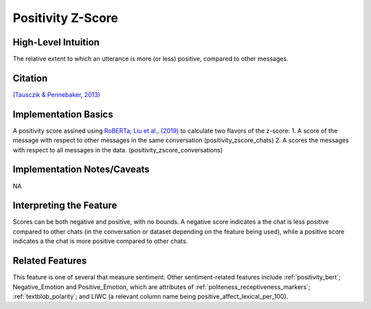 .. _positivity_z_score:

Positivity Z-Score
===================

High-Level Intuition
*********************

The relative extent to which an utterance is more (or less) positive, compared to other messages. 

Citation
*********
`(Tausczik & Pennebaker, 2013) <https://www.cs.cmu.edu/~ylataus/files/TausczikPennebaker2013.pdf>`_

Implementation Basics 
**********************
A positivity score assined using  `RoBERTa; Liu et al., (2019) <https://arxiv.org/abs/1907.11692>`_ to calculate two flavors of the z-score: 
1. A score of the message with respect to other messages in the same conversation (positivity_zscore_chats)
2. A scores the messages with respect to all messages in the data. (positivity_zscore_conversations)

Implementation Notes/Caveats 
*****************************
NA

Interpreting the Feature 
*************************
Scores can be both negative and positive, with no bounds. 
A negative score indicates a the chat is less positive compared to other chats (in the conversation or dataset depending on the feature being used), while a positive score indicates a the chat is more positive compared to other chats.

Related Features 
*****************
This feature is one of several that measure sentiment. Other sentiment-related features include :ref:`positivity_bert`; Negative_Emotion and Positive_Emotion, which are attributes of :ref:`politeness_receptiveness_markers`; :ref:`textblob_polarity`; and LIWC (a relevant column name being positive_affect_lexical_per_100).